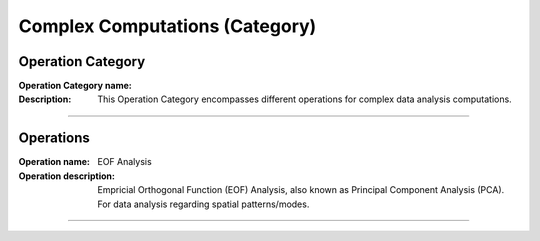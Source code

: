 ===============================
Complex Computations (Category)
===============================

Operation Category
===========================

:Operation Category name: 
:Description: This Operation Category encompasses different operations for complex data analysis computations.

--------------------------



Operations
========================

:Operation name: EOF Analysis
:Operation description: Empricial Orthogonal Function (EOF) Analysis, also known as Principal Component Analysis (PCA). For data analysis regarding spatial patterns/modes. 

---------------------------------

.. :Operation name: Facor Analysis
.. :Operation description: 

.. ---------------------------------

.. :Operation name: Cluster Analyis
.. :Operation description: 

.. ---------------------------------


